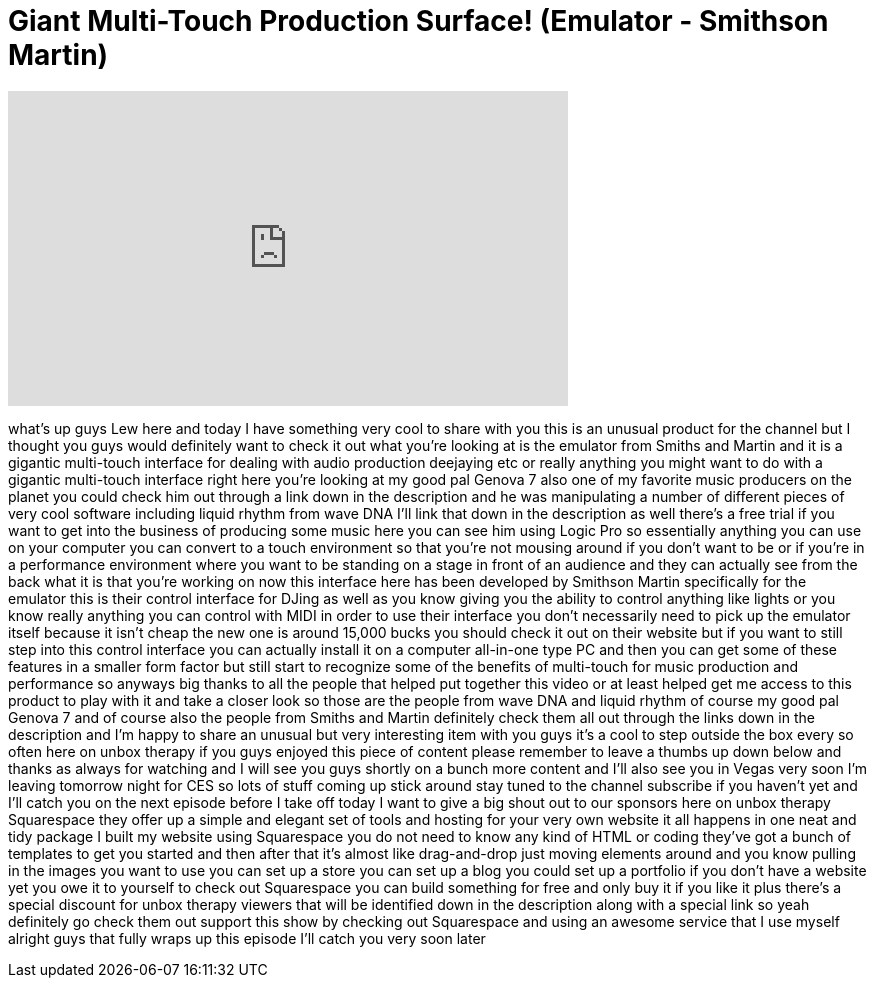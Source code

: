 = Giant Multi-Touch Production Surface! (Emulator - Smithson Martin)
:published_at: 2014-01-03
:hp-alt-title: Giant Multi-Touch Production Surface! (Emulator - Smithson Martin)
:hp-image: https://i.ytimg.com/vi/u3MBk2iYuvo/maxresdefault.jpg


++++
<iframe width="560" height="315" src="https://www.youtube.com/embed/u3MBk2iYuvo?rel=0" frameborder="0" allow="autoplay; encrypted-media" allowfullscreen></iframe>
++++

what's up guys Lew here and today I have
something very cool to share with you
this is an unusual product for the
channel but I thought you guys would
definitely want to check it out what
you're looking at is the emulator from
Smiths and Martin and it is a gigantic
multi-touch interface for dealing with
audio production deejaying etc or really
anything you might want to do with a
gigantic multi-touch interface right
here you're looking at my good pal
Genova 7 also one of my favorite music
producers on the planet you could check
him out through a link down in the
description and he was manipulating a
number of different pieces of very cool
software including liquid rhythm from
wave DNA I'll link that down in the
description as well there's a free trial
if you want to get into the business of
producing some music here you can see
him using Logic Pro so essentially
anything you can use on your computer
you can convert to a touch environment
so that you're not mousing around if you
don't want to be or if you're in a
performance environment where you want
to be standing on a stage in front of an
audience and they can actually see from
the back what it is that you're working
on now this interface here
has been developed by Smithson Martin
specifically for the emulator this is
their control interface for DJing as
well as you know giving you the ability
to control anything like lights or you
know really anything you can control
with MIDI in order to use their
interface you don't necessarily need to
pick up the emulator itself because it
isn't cheap the new one is around 15,000
bucks you should check it out on their
website but if you want to still step
into this control interface you can
actually install it on a computer
all-in-one type PC and then you can get
some of these features in a smaller form
factor but still start to recognize some
of the benefits of multi-touch for music
production and performance so anyways
big thanks to all the people that helped
put together this video or at least
helped get me access to this product to
play with it and take a closer look so
those are the people from wave DNA and
liquid rhythm of course my good pal
Genova 7 and of course also the people
from Smiths and Martin definitely check
them all out through the links down in
the description and
I'm happy to share an unusual but very
interesting item with you guys it's a
cool to step outside the box
every so often here on unbox therapy if
you guys enjoyed this piece of content
please remember to leave a thumbs up
down below and thanks as always for
watching and I will see you guys shortly
on a bunch more content and I'll also
see you in Vegas very soon I'm leaving
tomorrow night for CES so lots of stuff
coming up
stick around stay tuned to the channel
subscribe if you haven't yet and I'll
catch you on the next episode before I
take off today I want to give a big
shout out to our sponsors here on unbox
therapy Squarespace they offer up a
simple and elegant set of tools and
hosting for your very own website it all
happens in one neat and tidy package
I built my website using Squarespace you
do not need to know any kind of HTML or
coding they've got a bunch of templates
to get you started and then after that
it's almost like drag-and-drop just
moving elements around and you know
pulling in the images you want to use
you can set up a store you can set up a
blog you could set up a portfolio if you
don't have a website yet you owe it to
yourself to check out Squarespace you
can build something for free and only
buy it if you like it plus there's a
special discount for unbox therapy
viewers that will be identified down in
the description along with a special
link so yeah definitely go check them
out support this show by checking out
Squarespace and using an awesome service
that I use myself alright guys that
fully wraps up this episode I'll catch
you very soon later